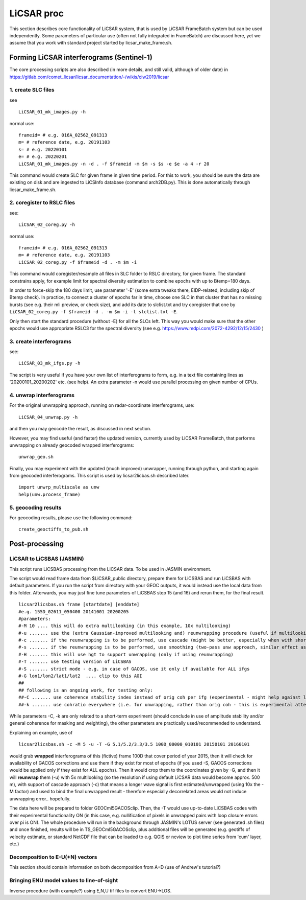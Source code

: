 LiCSAR proc
===========

This section describes core functionality of LiCSAR system, that is used by LiCSAR FrameBatch system but can be used independently.
Some parameters of particular use (often not fully integrated in FrameBatch) are discussed here, yet we assume that you work with
standard project started by licsar_make_frame.sh.

Forming LiCSAR interferograms (Sentinel-1)
------------------------------

The core processing scripts are also described (in more details, and still valid, although of older date) in https://gitlab.com/comet_licsar/licsar_documentation/-/wikis/ciw2019/licsar

1. create SLC files
^^^^^^^^^^^^^^^^^^^^^^^

see
::
  LiCSAR_01_mk_images.py -h

normal use:
::
  frameid= # e.g. 016A_02562_091313
  m= # reference date, e.g. 20191103
  s= # e.g. 20220101
  e= # e.g. 20220201
  LiCSAR_01_mk_images.py -n -d . -f $frameid -m $m -s $s -e $e -a 4 -r 20

This command would create SLC for given frame in given time period. For this to work, you should be sure the data are existing on disk and are
ingested to LiCSInfo database (command arch2DB.py). This is done automatically through licsar_make_frame.sh.

2. coregister to RSLC files
^^^^^^^^^^^^^^^^^^^^^^^

see:
::
  LiCSAR_02_coreg.py -h

normal use:
::
  frameid= # e.g. 016A_02562_091313
  m= # reference date, e.g. 20191103
  LiCSAR_02_coreg.py -f $frameid -d . -m $m -i

This command would coregister/resample all files in SLC folder to RSLC directory, for given frame.
The standard constrains apply, for example limit for spectral diversity estimation to combine epochs with up to Btemp=180 days.


In order to force-skip the 180 days limit, use parameter '-E' (some extra tweaks there, EIDP-related, including skip of Btemp check).
In practice, to connect a cluster of epochs far in time, choose one SLC in that cluster that has no missing bursts (see e.g. their mli preview, or check size),
and add its date to slclist.txt and try coregister that one by ``LiCSAR_02_coreg.py -f $frameid -d . -m $m -i -l slclist.txt -E``.


Only then start the standard procedure (without -E) for all the SLCs left. This way you would make sure that the other epochs would use appropriate
RSLC3 for the spectral diversity (see e.g. https://www.mdpi.com/2072-4292/12/15/2430 )


3. create interferograms
^^^^^^^^^^^^^^^^^^^^^^^

see:
::
  LiCSAR_03_mk_ifgs.py -h

The script is very useful if you have your own list of interferograms to form, e.g. in a text file containing lines as '20200101_20200202' etc. (see help).
An extra parameter -n would use parallel processing on given number of CPUs.


4. unwrap interferograms
^^^^^^^^^^^^^^^^^^^^^^^

For the original unwrapping approach, running on radar-coordinate interferograms, use:
::
  LiCSAR_04_unwrap.py -h

and then you may geocode the result, as discussed in next section.

However, you may find useful (and faster) the updated version, currently used by LiCSAR FrameBatch, that performs unwrapping on already geocoded wrapped interferograms:
::
  unwrap_geo.sh

Finally, you may experiment with the updated (much improved) unwrapper, running through python, and starting again from geocoded interferograms. This script is used by licsar2licbas.sh described later.
::
  import unwrp_multiscale as unw
  help(unw.process_frame)


5. geocoding results
^^^^^^^^^^^^^^^^^^^^^^^
For geocoding results, please use the following command:
::
  create_geoctiffs_to_pub.sh


Post-processing
-------------------

LiCSAR to LiCSBAS (JASMIN)
^^^^^^^^^^^^^^^^^^^^^^^
This script runs LiCSBAS processing from the LiCSAR data. To be used in JASMIN environment.

The script would read frame data from $LiCSAR_public directory, prepare them for LiCSBAS and run LiCSBAS with default parameters.
If you run the script from directory with your GEOC outputs, it would instead use the local data from this folder.
Afterwards, you may just fine tune parameters of LiCSBAS step 15 (and 16) and rerun them, for the final result.
::
  licsar2licsbas.sh frame [startdate] [enddate]
  #e.g. 155D_02611_050400 20141001 20200205
  #parameters:
  #-M 10 .... this will do extra multilooking (in this example, 10x multilooking)
  #-u ....... use the (extra Gaussian-improved multilooking and) reunwrapping procedure (useful if multilooking..)
  #-c ....... if the reunwrapping is to be performed, use cascade (might be better, especially when with shores)
  #-s ....... if the reunwrapping is to be performed, use smoothing (two-pass unw approach, similar effect as with cascade, only milder)
  #-H ....... this will use hgt to support unwrapping (only if using reunwrapping)
  #-T ....... use testing version of LiCSBAS
  #-S ....... strict mode - e.g. in case of GACOS, use it only if available for ALL ifgs
  #-G lon1/lon2/lat1/lat2  .... clip to this AOI
  ##
  ## following is an ongoing work, for testing only:
  ##-C ....... use coherence stability index instead of orig coh per ifg (experimental - might help against loop closure errors, maybe)
  ##-k ....... use cohratio everywhere (i.e. for unwrapping, rather than orig coh - this is experimental attempt)



While parameters -C, -k are only related to a short-term experiment (should conclude in use of amplitude stability and/or general coherence for masking and weighting),
the other parameters are practically used/recommended to understand.


Explaining on example, use of
::
  licsar2licsbas.sh -c -M 5 -u -T -G 5.1/5.2/3.3/3.5 100D_00000_010101 20150101 20160101

would grab **wrapped** interferograms of this (fictive) frame 100D that cover period of year 2015, then it will check for availability of GACOS corrections and use them if they exist for most of epochs
(if you used -S, GACOS corrections would be applied only if they exist for ALL epochs). Then it would crop them to the coordinates given by -G, and then it will **reunwrap** them (-u) with 5x multilooking
(so the resolution if using default LiCSAR data would become approx. 500 m), with support of cascade approach (-c) that means a longer wave signal is first estimated/unwrapped (using 10x the -M factor)
and used to bind the final unwrapped result - therefore especially decorrelated areas would not induce unwrapping error.. hopefully.

The data here will be prepared to folder GEOCml5GACOSclip.
Then, the -T would use up-to-date LiCSBAS codes with their experimental functionality ON (in this case, e.g. nullification of pixels in unwrapped pairs with loop closure errors over pi is ON).
The whole procedure will run in the background through JASMIN's LOTUS server (see generated .sh files) and once finished, results will be in TS_GEOCml5GACOSclip, plus additional files will be generated
(e.g. geotiffs of velocity estimate, or standard NetCDF file that can be loaded to e.g. QGIS or ncview to plot time series from 'cum' layer, etc.)


Decomposition to E-U(+N) vectors
^^^^^^^^^^^^^^^^^^^^^^^

This section should contain information on both decomposition from A+D (use of Andrew's tutorial?)

Bringing ENU model values to line-of-sight
^^^^^^^^^^^^^^^^^^^^^^^

Inverse procedure (with example?) using E,N,U tif files to convert ENU->LOS.
